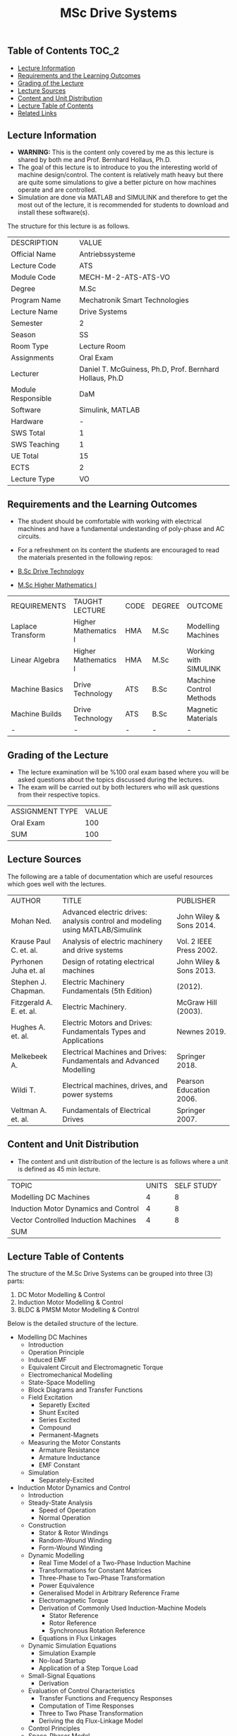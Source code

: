 #+title: MSc Drive Systems

** Table of Contents :TOC_2:
  - [[#lecture-information][Lecture Information]]
  - [[#requirements-and-the-learning-outcomes][Requirements and the Learning Outcomes]]
  - [[#grading-of-the-lecture][Grading of the Lecture]]
  - [[#lecture-sources][Lecture Sources]]
  - [[#content-and-unit-distribution][Content and Unit Distribution]]
  - [[#lecture-table-of-contents][Lecture Table of Contents]]
  - [[#related-links][Related Links]]

** Lecture Information

- *WARNING:* This is the content only covered by me as this lecture is shared by
  both me and Prof. Bernhard Hollaus, Ph.D.
- The goal of this lecture is to introduce to you the interesting world of machine
  design/control. The content is relatively math heavy but there are
  quite some simulations to give a better picture on how machines operate
  and are controlled.
- Simulation are done via MATLAB and SIMULINK and therefore
  to get the most out of the lecture, it is recommended for students to download
  and install these software(s).

The structure for this lecture is as follows.

| DESCRIPTION        | VALUE                                                   |
| Official Name      | Antriebssysteme                                         |
| Lecture Code       | ATS                                                     |
| Module Code        | MECH-M-2-ATS-ATS-VO                                     |
| Degree             | M.Sc                                                    |
| Program Name       | Mechatronik Smart Technologies                          |
| Lecture Name       | Drive Systems                                           |
| Semester           | 2                                                       |
| Season             | SS                                                      |
| Room Type          | Lecture Room                                            |
| Assignments        | Oral Exam                                               |
| Lecturer           | Daniel T. McGuiness, Ph.D, Prof. Bernhard Hollaus, Ph.D |
| Module Responsible | DaM                                                     |
| Software           | Simulink, MATLAB                                        |
| Hardware           | -                                                       |
| SWS Total          | 1                                                       |
| SWS Teaching       | 1                                                       |
| UE Total           | 15                                                      |
| ECTS               | 2                                                       |
| Lecture Type       | VO                                                      |

** Requirements and the Learning Outcomes

- The student should be comfortable with working with electrical machines and
  have a fundamental undestanding of poly-phase and AC circuits.

- For a refreshment on its content the students are encouraged to read the
  materials presented in the following repos:

- [[https://github.com/dTmC0945/L-MCI-BSc-Drive-Technology][B.Sc Drive Technology]]
- [[https://github.com/dTmC0945/L-MCI-MSc-Higher-Mathematics-I][M.Sc Higher Mathematics I]]  

| REQUIREMENTS      | TAUGHT LECTURE       | CODE | DEGREE | OUTCOME                 |
| Laplace Transform | Higher Mathematics I | HMA  | M.Sc   | Modelling Machines      |
| Linear Algebra    | Higher Mathematics I | HMA  | M.Sc   | Working with SIMULINK   |
| Machine Basics    | Drive Technology     | ATS  | B.Sc   | Machine Control Methods |
| Machine Builds    | Drive Technology     | ATS  | B.Sc   | Magnetic Materials      |
| -                 | -                    | -    | -      | -                       |

** Grading of the Lecture

- The lecture examination will be %100 oral exam based where you will be asked
  questions about the topics discussed during the lectures.
- The exam will be carried out by both lecturers who will ask questions
  from their respective topics.
      
| ASSIGNMENT TYPE | VALUE |
| Oral Exam       |   100 |
| SUM             |   100 |

** Lecture Sources

The following are a table of documentation which are useful resources which
goes well with the lectures.

| AUTHOR                   | TITLE                                                                         | PUBLISHER               |
| Mohan Ned.               | Advanced electric drives: analysis control and modeling using MATLAB/Simulink | John Wiley & Sons 2014. |
| Krause Paul C. et. al.   | Analysis of electric machinery and drive systems                              | Vol. 2 IEEE Press 2002. |
| Pyrhonen Juha et. al     | Design of rotating electrical machines                                        | John Wiley & Sons 2013. |
| Stephen J. Chapman.      | Electric Machinery Fundamentals (5th Edition)                                 | (2012).                 |
| Fitzgerald A. E. et. al. | Electric Machinery.                                                           | McGraw Hill (2003).     |
| Hughes A. et. al.        | Electric Motors and Drives: Fundamentals Types and Applications               | Newnes 2019.            |
| Melkebeek A.             | Electrical Machines and Drives: Fundamentals and Advanced Modelling           | Springer 2018.          |
| Wildi T.                 | Electrical machines, drives, and power systems                                | Pearson Education 2006. |
| Veltman A. et. al.       | Fundamentals of Electrical Drives                                             | Springer 2007.          |

** Content and Unit Distribution

- The content and unit distribution of the lecture is as follows where a unit
  is defined as 45 min lecture.
    
| TOPIC                                | UNITS | SELF STUDY |
| Modelling DC Machines                |     4 |          8 |
| Induction Motor Dynamics and Control |     4 |          8 |
| Vector Controlled Induction Machines |     4 |          8 |
| SUM                                  |       |            |

** Lecture Table of Contents

The structure of the M.Sc Drive Systems can be grouped into three (3) parts:

1. DC Motor Modelling & Control
2. Induction Motor Modelling & Control
3. BLDC & PMSM Motor Modelling & Control

Below is the detailed structure of the lecture.

- Modelling DC Machines
  - Introduction
  - Operation Principle
  - Induced EMF
  - Equivalent Circuit and Electromagnetic Torque
  - Electromechanical Modelling
  - State-Space Modelling
  - Block Diagrams and Transfer Functions
  - Field Excitation
    - Separetly Excited
    - Shunt Excited
    - Series Excited
    - Compound
    - Permanent-Magnets
  - Measuring the Motor Constants
    - Armature Resistance
    - Armature Inductance
    - EMF Constant
  - Simulation
    - Separately-Excited
- Induction Motor Dynamics and Control
  - Introduction
  - Steady-State Analysis
    - Speed of Operation
    - Normal Operation
  - Construction
      - Stator & Rotor Windings
      - Random-Wound Winding
      - Form-Wound Winding
  - Dynamic Modelling
    - Real Time Model of a Two-Phase Induction Machine
    - Transformations for Constant Matrices
    - Three-Phase to Two-Phase Transformation
    - Power Equivalence
    - Generalised Model in Arbitrary Reference Frame
    - Electromagnetic Torque
    - Derivation of Commonly Used Induction-Machine Models
      - Stator Reference
      - Rotor Reference
      - Synchronous Rotation Reference
    - Equations in Flux Linkages
  - Dynamic Simulation Equations
    - Simulation Example
    - No-load Startup
    - Application of a Step Torque Load
  - Small-Signal Equations
    - Derivation
  - Evaluation of Control Characteristics
    - Transfer Functions and Frequency Responses
    - Computation of Time Responses
    - Three to Two Phase Transformation
    - Deriving the dq Flux-Linkage Model
  - Control Principles
  - Space-Phasor Model
    - Operation Principle
- Vector Controlled Induction Machines
  - Introduction
  - Principles of Vector Control
  - Direct Vector Control
    - Description
    - Calculating the Torque and Flux
      - Case I: Terminal Voltages
    - Case II: Induced emf from Flux-Sensing Coils of Hall Sensors
  - Indirect Vector Control Scheme
    - Derivation
    - Indirect
    - An Implementation

(-DTMc 2025)
